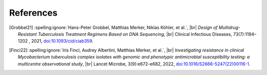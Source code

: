 .. |br| raw:: html

  <br/>

References
==========
.. [Grobbel21]
    :spelling:ignore:`Hans-Peter Grobbel, Matthias Merker, Niklas Köhler, et al.`, |br|
    *Design of Multidrug-Resistant Tuberculosis Treatment Regimens Based on DNA Sequencing*, |br|
    Clinical Infectious Diseases, 73(7):1194–1202 , 2021,
    `doi:10.1093/cid/ciab359 <https://pubmed.ncbi.nlm.nih.gov/33900387/>`__.

.. [Finci22]
    :spelling:ignore:`Iris Finci, Audrey Albertini, Matthias Merker, et al.`, |br|
    *Investigating resistance in clinical Mycobacterium tuberculosis complex isolates with genomic
    and phenotypic antimicrobial susceptibility testing: a multicentre observational study*, |br|
    Lancet Microbe, 3(9):e672-e682, 2022,
    `doi:10.1016/S2666-5247(22)00116-1 <https://doi.org/10.1016/s2666-5247(22)00116-1>`__.
